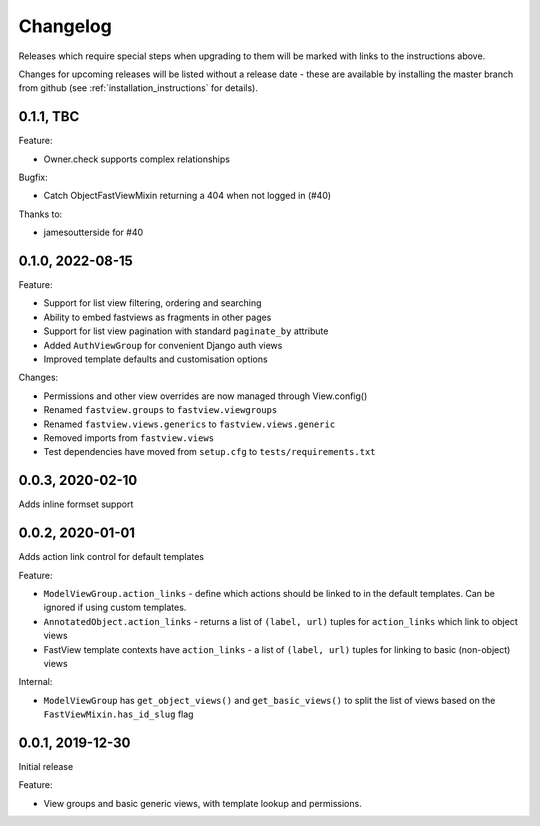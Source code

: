 =========
Changelog
=========

Releases which require special steps when upgrading to them will be marked with
links to the instructions above.

Changes for upcoming releases will be listed without a release date - these
are available by installing the master branch from github (see
:ref:`installation_instructions` for details).


0.1.1, TBC
----------

Feature:

* Owner.check supports complex relationships

Bugfix:

* Catch ObjectFastViewMixin returning a 404 when not logged in (#40)

Thanks to:

* jamesoutterside for #40


0.1.0, 2022-08-15
-----------------

Feature:

* Support for list view filtering, ordering and searching
* Ability to embed fastviews as fragments in other pages
* Support for list view pagination with standard ``paginate_by`` attribute
* Added ``AuthViewGroup`` for convenient Django auth views
* Improved template defaults and customisation options

Changes:

* Permissions and other view overrides are now managed through View.config()
* Renamed ``fastview.groups`` to ``fastview.viewgroups``
* Renamed ``fastview.views.generics`` to ``fastview.views.generic``
* Removed imports from ``fastview.views``
* Test dependencies have moved from ``setup.cfg`` to ``tests/requirements.txt``


0.0.3, 2020-02-10
-----------------

Adds inline formset support


0.0.2, 2020-01-01
-----------------

Adds action link control for default templates

Feature:

* ``ModelViewGroup.action_links`` - define which actions should be linked to in the
  default templates. Can be ignored if using custom templates.
* ``AnnotatedObject.action_links`` - returns a list of ``(label, url)`` tuples for
  ``action_links`` which link to object views
* FastView template contexts have ``action_links`` - a list of ``(label, url)`` tuples
  for linking to basic (non-object) views

Internal:

* ``ModelViewGroup`` has ``get_object_views()`` and ``get_basic_views()`` to split the
  list of views based on the ``FastViewMixin.has_id_slug`` flag


0.0.1, 2019-12-30
-----------------

Initial release

Feature:

* View groups and basic generic views, with template lookup and permissions.
